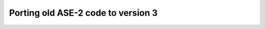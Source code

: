 ===================================
Porting old ASE-2 code to version 3
===================================

